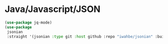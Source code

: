 * Java/Javascript/JSON
#+PROPERTY: header-args:emacs-lisp :load yes

#+begin_src emacs-lisp
  (use-package jq-mode)
  (use-package
   jsonian
   :straight '(jsonian :type git :host github :repo "iwahbe/jsonian" :build (:not autoloads)))
#+END_SRC
